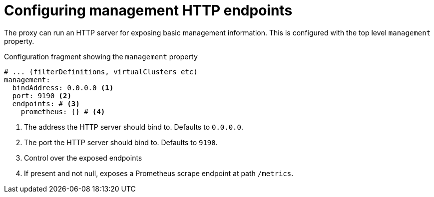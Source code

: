 :_mod-docs-content-type: CONCEPT

[id='con-configuring-toplevel-other-settings-{context}']
= Configuring management HTTP endpoints

[role="_abstract"]
The proxy can run an HTTP server for exposing basic management information.
This is configured with the top level `management` property.

[id='con-configuring-admin-http-{context}']
.Configuration fragment showing the `management` property
[source,yaml]
----
# ... (filterDefinitions, virtualClusters etc)
management:
  bindAddress: 0.0.0.0 <1>
  port: 9190 <2>
  endpoints: # <3>
    prometheus: {} # <4>
----
<1> The address the HTTP server should bind to. Defaults to `0.0.0.0`.
<2> The port the HTTP server should bind to. Defaults to `9190`.
<3> Control over the exposed endpoints
<4> If present and not null, exposes a Prometheus scrape endpoint at path `/metrics`.

